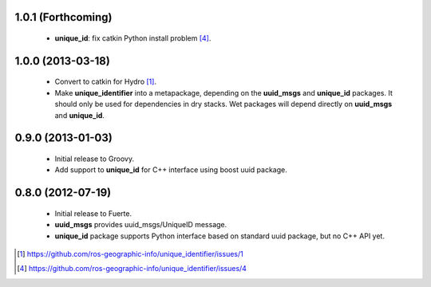 
1.0.1 (Forthcoming)
-------------------

 * **unique_id**: fix catkin Python install problem [4]_.

1.0.0 (2013-03-18)
-------------------

 * Convert to catkin for Hydro [1]_.
 * Make **unique_identifier** into a metapackage, depending on the
   **uuid_msgs** and **unique_id** packages. It should only be used
   for dependencies in dry stacks. Wet packages will depend directly
   on **uuid_msgs** and **unique_id**.

0.9.0 (2013-01-03)
------------------

 * Initial release to Groovy.
 * Add support to **unique_id** for C++ interface using boost uuid
   package.

0.8.0 (2012-07-19)
------------------

 * Initial release to Fuerte.
 * **uuid_msgs** provides uuid_msgs/UniqueID message.
 * **unique_id** package supports Python interface based on standard
   uuid package, but no C++ API yet.

.. [1] https://github.com/ros-geographic-info/unique_identifier/issues/1
.. [4] https://github.com/ros-geographic-info/unique_identifier/issues/4
